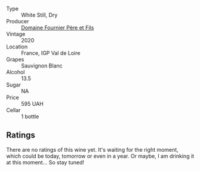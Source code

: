 #+attr_html: :class wine-main-image
[[file:/images/2a/adc892-b821-41fe-8c6a-162ac048b34d/2022-08-29-16-46-08-4CE5C5A5-2BE9-4895-8926-7D91D413378E-1-105-c.webp]]

- Type :: White Still, Dry
- Producer :: [[barberry:/producers/1f6ac2c8-8bcf-4f58-8f7d-9d9d7a26361c][Domaine Fournier Père et Fils]]
- Vintage :: 2020
- Location :: France, IGP Val de Loire
- Grapes :: Sauvignon Blanc
- Alcohol :: 13.5
- Sugar :: NA
- Price :: 595 UAH
- Cellar :: 1 bottle

** Ratings

There are no ratings of this wine yet. It's waiting for the right moment, which could be today, tomorrow or even in a year. Or maybe, I am drinking it at this moment... So stay tuned!

